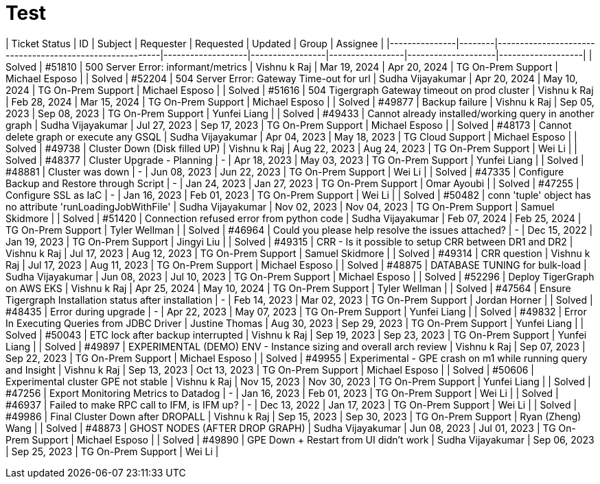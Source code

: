 = Test

| Ticket Status | ID     | Subject                                                 | Requester         | Requested       | Updated         | Group              | Assignee          |
|---------------|--------|---------------------------------------------------------|-------------------|-----------------|-----------------|--------------------|-------------------|
| Solved        | #51810 | 500 Server Error: informant/metrics                     | Vishnu k Raj      | Mar 19, 2024    | Apr 20, 2024    | TG On-Prem Support | Michael Esposo    |
| Solved        | #52204 | 504 Server Error: Gateway Time-out for url              | Sudha Vijayakumar | Apr 20, 2024    | May 10, 2024    | TG On-Prem Support | Michael Esposo    |
| Solved        | #51616 | 504 Tigergraph Gateway timeout on prod cluster          | Vishnu k Raj      | Feb 28, 2024    | Mar 15, 2024    | TG On-Prem Support | Michael Esposo    |
| Solved        | #49877 | Backup failure                                          | Vishnu k Raj      | Sep 05, 2023    | Sep 08, 2023    | TG On-Prem Support | Yunfei Liang      |
| Solved        | #49433 | Cannot already installed/working query in another graph | Sudha Vijayakumar | Jul 27, 2023    | Sep 17, 2023    | TG On-Prem Support | Michael Esposo    |
| Solved        | #48173 | Cannot delete graph or execute any GSQL                 | Sudha Vijayakumar | Apr 04, 2023    | May 18, 2023    | TG Cloud Support   | Michael Esposo    |
| Solved        | #49738 | Cluster Down (Disk filled UP)                           | Vishnu k Raj      | Aug 22, 2023    | Aug 24, 2023    | TG On-Prem Support | Wei Li            |
| Solved        | #48377 | Cluster Upgrade - Planning                              | -                 | Apr 18, 2023    | May 03, 2023    | TG On-Prem Support | Yunfei Liang      |
| Solved        | #48881 | Cluster was down                                        | -                 | Jun 08, 2023    | Jun 22, 2023    | TG On-Prem Support | Wei Li            |
| Solved        | #47335 | Configure Backup and Restore through Script             | -                 | Jan 24, 2023    | Jan 27, 2023    | TG On-Prem Support | Omar Ayoubi       |
| Solved        | #47255 | Configure SSL as IaC                                    | -                 | Jan 16, 2023    | Feb 01, 2023    | TG On-Prem Support | Wei Li            |
| Solved        | #50482 | conn 'tuple' object has no attribute 'runLoadingJobWithFile' | Sudha Vijayakumar | Nov 02, 2023    | Nov 04, 2023    | TG On-Prem Support | Samuel Skidmore   |
| Solved        | #51420 | Connection refused error from python code               | Sudha Vijayakumar | Feb 07, 2024    | Feb 25, 2024    | TG On-Prem Support | Tyler Wellman     |
| Solved        | #46964 | Could you please help resolve the issues attached?      | -                 | Dec 15, 2022    | Jan 19, 2023    | TG On-Prem Support | Jingyi Liu        |
| Solved        | #49315 | CRR - Is it possible to setup CRR between DR1 and DR2   | Vishnu k Raj      | Jul 17, 2023    | Aug 12, 2023    | TG On-Prem Support | Samuel Skidmore   |
| Solved        | #49314 | CRR question                                            | Vishnu k Raj      | Jul 17, 2023    | Aug 11, 2023    | TG On-Prem Support | Michael Esposo    |
| Solved        | #48875 | DATABASE TUNING for bulk-load                           | Sudha Vijayakumar | Jun 08, 2023    | Jul 10, 2023    | TG On-Prem Support | Michael Esposo    |
| Solved        | #52296 | Deploy TigerGraph on AWS EKS                            | Vishnu k Raj      | Apr 25, 2024    | May 10, 2024    | TG On-Prem Support | Tyler Wellman     |
| Solved        | #47564 | Ensure Tigergraph Installation status after installation | -                | Feb 14, 2023    | Mar 02, 2023    | TG On-Prem Support | Jordan Horner     |
| Solved        | #48435 | Error during upgrade                                    | -                 | Apr 22, 2023    | May 07, 2023    | TG On-Prem Support | Yunfei Liang      |
| Solved        | #49832 | Error In Executing Queries from JDBC Driver             | Justine Thomas    | Aug 30, 2023    | Sep 29, 2023    | TG On-Prem Support | Yunfei Liang      |
| Solved        | #50043 | ETC lock after backup interrupted                       | Vishnu k Raj      | Sep 19, 2023    | Sep 23, 2023    | TG On-Prem Support | Yunfei Liang      |
| Solved        | #49897 | EXPERIMENTAL (DEMO) ENV - Instance sizing and overall arch review | Vishnu k Raj  | Sep 07, 2023    | Sep 22, 2023    | TG On-Prem Support | Michael Esposo    |
| Solved        | #49955 | Experimental - GPE crash on m1 while running query and Insight | Vishnu k Raj  | Sep 13, 2023    | Oct 13, 2023    | TG On-Prem Support | Michael Esposo    |
| Solved        | #50606 | Experimental cluster GPE not stable                     | Vishnu k Raj      | Nov 15, 2023    | Nov 30, 2023    | TG On-Prem Support | Yunfei Liang      |
| Solved        | #47256 | Export Monitoring Metrics to Datadog                    | -                 | Jan 16, 2023    | Feb 01, 2023    | TG On-Prem Support | Wei Li            |
| Solved        | #46937 | Failed to make RPC call to IFM, is IFM up?              | -                 | Dec 13, 2022    | Jan 17, 2023    | TG On-Prem Support | Wei Li            |
| Solved        | #49986 | Final Cluster Down after DROPALL                        | Vishnu k Raj      | Sep 15, 2023    | Sep 30, 2023    | TG On-Prem Support | Ryan (Zheng) Wang |
| Solved        | #48873 | GHOST NODES (AFTER DROP GRAPH)                          | Sudha Vijayakumar | Jun 08, 2023    | Jul 01, 2023    | TG On-Prem Support | Michael Esposo    |
| Solved        | #49890 | GPE Down + Restart from UI didn't work                  | Sudha Vijayakumar | Sep 06, 2023    | Sep 25, 2023    | TG On-Prem Support | Wei Li            |

